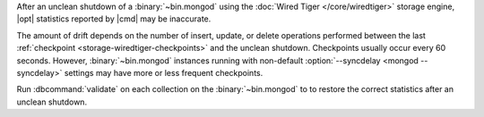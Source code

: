 After an unclean shutdown of a :binary:`~bin.mongod` using the :doc:`Wired Tiger
</core/wiredtiger>` storage engine, |opt| statistics reported by
|cmd| may be inaccurate.

The amount of drift depends on the number of insert, update, or delete
operations performed between the last :ref:`checkpoint
<storage-wiredtiger-checkpoints>` and the unclean shutdown. Checkpoints
usually occur every 60 seconds. However, :binary:`~bin.mongod` instances running
with non-default :option:`--syncdelay <mongod --syncdelay>` settings may have more or less frequent
checkpoints.

Run :dbcommand:`validate` on each collection on the :binary:`~bin.mongod` to
to restore the correct statistics after an unclean shutdown.
